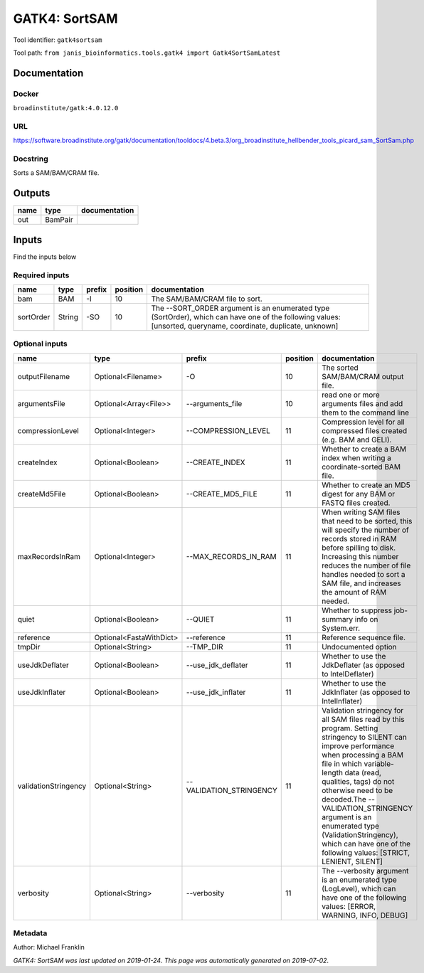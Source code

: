 
GATK4: SortSAM
=============================
Tool identifier: ``gatk4sortsam``

Tool path: ``from janis_bioinformatics.tools.gatk4 import Gatk4SortSamLatest``

Documentation
-------------

Docker
******
``broadinstitute/gatk:4.0.12.0``

URL
******
`https://software.broadinstitute.org/gatk/documentation/tooldocs/4.beta.3/org_broadinstitute_hellbender_tools_picard_sam_SortSam.php <https://software.broadinstitute.org/gatk/documentation/tooldocs/4.beta.3/org_broadinstitute_hellbender_tools_picard_sam_SortSam.php>`_

Docstring
*********
Sorts a SAM/BAM/CRAM file.

Outputs
-------
======  =======  ===============
name    type     documentation
======  =======  ===============
out     BamPair
======  =======  ===============

Inputs
------
Find the inputs below

Required inputs
***************

=========  ======  ========  ==========  ==============================================================================================================================================================
name       type    prefix      position  documentation
=========  ======  ========  ==========  ==============================================================================================================================================================
bam        BAM     -I                10  The SAM/BAM/CRAM file to sort.
sortOrder  String  -SO               10  The --SORT_ORDER argument is an enumerated type (SortOrder), which can have one of the following values: [unsorted, queryname, coordinate, duplicate, unknown]
=========  ======  ========  ==========  ==============================================================================================================================================================

Optional inputs
***************

====================  =======================  =======================  ==========  ================================================================================================================================================================================================================================================================================================================================================================================================
name                  type                     prefix                     position  documentation
====================  =======================  =======================  ==========  ================================================================================================================================================================================================================================================================================================================================================================================================
outputFilename        Optional<Filename>       -O                               10  The sorted SAM/BAM/CRAM output file.
argumentsFile         Optional<Array<File>>    --arguments_file                 10  read one or more arguments files and add them to the command line
compressionLevel      Optional<Integer>        --COMPRESSION_LEVEL              11  Compression level for all compressed files created (e.g. BAM and GELI).
createIndex           Optional<Boolean>        --CREATE_INDEX                   11  Whether to create a BAM index when writing a coordinate-sorted BAM file.
createMd5File         Optional<Boolean>        --CREATE_MD5_FILE                11  Whether to create an MD5 digest for any BAM or FASTQ files created.
maxRecordsInRam       Optional<Integer>        --MAX_RECORDS_IN_RAM             11  When writing SAM files that need to be sorted, this will specify the number of records stored in RAM before spilling to disk. Increasing this number reduces the number of file handles needed to sort a SAM file, and increases the amount of RAM needed.
quiet                 Optional<Boolean>        --QUIET                          11  Whether to suppress job-summary info on System.err.
reference             Optional<FastaWithDict>  --reference                      11  Reference sequence file.
tmpDir                Optional<String>         --TMP_DIR                        11  Undocumented option
useJdkDeflater        Optional<Boolean>        --use_jdk_deflater               11  Whether to use the JdkDeflater (as opposed to IntelDeflater)
useJdkInflater        Optional<Boolean>        --use_jdk_inflater               11  Whether to use the JdkInflater (as opposed to IntelInflater)
validationStringency  Optional<String>         --VALIDATION_STRINGENCY          11  Validation stringency for all SAM files read by this program. Setting stringency to SILENT can improve performance when processing a BAM file in which variable-length data (read, qualities, tags) do not otherwise need to be decoded.The --VALIDATION_STRINGENCY argument is an enumerated type (ValidationStringency), which can have one of the following values: [STRICT, LENIENT, SILENT]
verbosity             Optional<String>         --verbosity                      11  The --verbosity argument is an enumerated type (LogLevel), which can have one of the following values: [ERROR, WARNING, INFO, DEBUG]
====================  =======================  =======================  ==========  ================================================================================================================================================================================================================================================================================================================================================================================================


Metadata
********

Author: Michael Franklin


*GATK4: SortSAM was last updated on 2019-01-24*.
*This page was automatically generated on 2019-07-02*.
